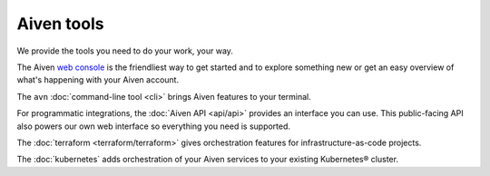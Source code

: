 Aiven tools
===========

We provide the tools you need to do your work, your way.

The Aiven `web console <https://console.aiven.io>`_ is the friendliest way to get started and to explore something new or get an easy overview of what's happening with your Aiven account.

The ``avn`` :doc:`command-line tool <cli>` brings Aiven features to your terminal.

For programmatic integrations, the :doc:`Aiven API <api/api>` provides an interface you can use. This public-facing API also powers our own web interface so everything you need is supported.

The :doc:`terraform <terraform/terraform>` gives orchestration features for infrastructure-as-code projects.

The :doc:`kubernetes` adds orchestration of your Aiven services to your existing Kubernetes® cluster.
